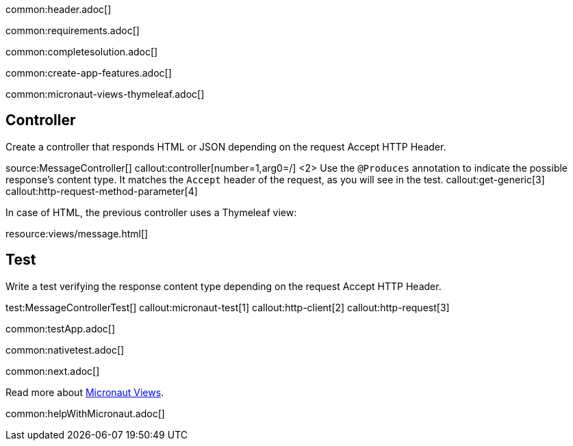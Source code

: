 common:header.adoc[]

common:requirements.adoc[]

common:completesolution.adoc[]

common:create-app-features.adoc[]

common:micronaut-views-thymeleaf.adoc[]

== Controller

Create a controller that responds HTML or JSON depending on the request Accept HTTP Header.

source:MessageController[]
callout:controller[number=1,arg0=/]
<2> Use the `@Produces` annotation to indicate the possible response's content type. It matches the `Accept` header of the request, as you will see in the test.
callout:get-generic[3]
callout:http-request-method-parameter[4]

In case of HTML, the previous controller uses a Thymeleaf view:

resource:views/message.html[]

== Test

Write a test verifying the response content type depending on the request Accept HTTP Header.

test:MessageControllerTest[]
callout:micronaut-test[1]
callout:http-client[2]
callout:http-request[3]

common:testApp.adoc[]

common:nativetest.adoc[]

common:next.adoc[]

Read more about https://micronaut-projects.github.io/micronaut-views/latest/guide/[Micronaut Views].

common:helpWithMicronaut.adoc[]